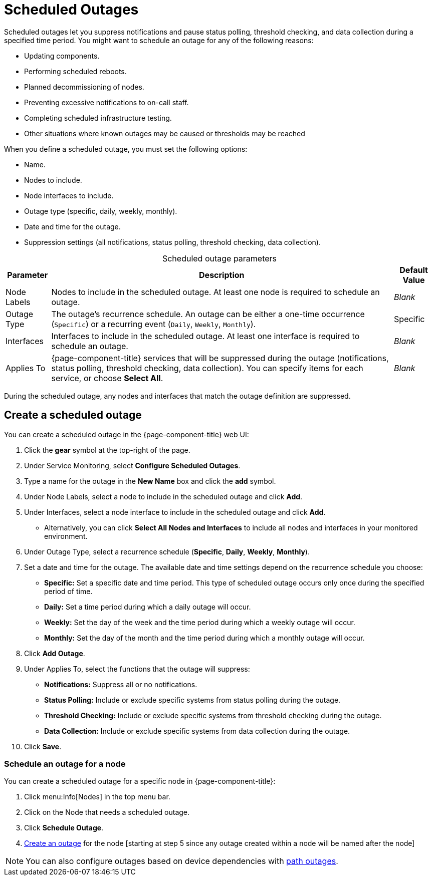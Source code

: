 
= Scheduled Outages

Scheduled outages let you suppress notifications and pause status polling, threshold checking, and data collection during a specified time period.
You might want to schedule an outage for any of the following reasons:

* Updating components.
* Performing scheduled reboots.
* Planned decommissioning of nodes.
* Preventing excessive notifications to on-call staff.
* Completing scheduled infrastructure testing.
* Other situations where known outages may be caused or thresholds may be reached

When you define a scheduled outage, you must set the following options:

* Name.
* Nodes to include.
* Node interfaces to include.
* Outage type (specific, daily, weekly, monthly).
* Date and time for the outage.
* Suppression settings (all notifications, status polling, threshold checking, data collection).

[caption=]
.Scheduled outage parameters
[options="autowidth"]
[cols="2,3,1"]
|===
| Parameter    | Description    | Default Value

| Node Labels
| Nodes to include in the scheduled outage.
At least one node is required to schedule an outage.
| _Blank_

| Outage Type
| The outage's recurrence schedule.
An outage can be either a one-time occurrence (`Specific`) or a recurring event (`Daily`, `Weekly`, `Monthly`).
| Specific

| Interfaces
| Interfaces to include in the scheduled outage.
At least one interface is required to schedule an outage.
| _Blank_

| Applies To
| {page-component-title} services that will be suppressed during the outage (notifications, status polling, threshold checking, data collection).
You can specify items for each service, or choose *Select All*.
| _Blank_
|===

During the scheduled outage, any nodes and interfaces that match the outage definition are suppressed.

[[scheduled-outage-create]]
== Create a scheduled outage

You can create a scheduled outage in the {page-component-title} web UI:

. Click the *gear* symbol at the top-right of the page.
. Under Service Monitoring, select *Configure Scheduled Outages*.
. Type a name for the outage in the *New Name* box and click the *add* symbol.
. Under Node Labels, select a node to include in the scheduled outage and click *Add*.
. Under Interfaces, select a node interface to include in the scheduled outage and click *Add*.
** Alternatively, you can click *Select All Nodes and Interfaces* to include all nodes and interfaces in your monitored environment.
. Under Outage Type, select a recurrence schedule (*Specific*, *Daily*, *Weekly*, *Monthly*).
. Set a date and time for the outage.
The available date and time settings depend on the recurrence schedule you choose:
** *Specific:* Set a specific date and time period.
This type of scheduled outage occurs only once during the specified period of time.
** *Daily:* Set a time period during which a daily outage will occur.
** *Weekly:* Set the day of the week and the time period during which a weekly outage will occur.
** *Monthly:* Set the day of the month and the time period during which a monthly outage will occur.
. Click *Add Outage*.
. Under Applies To, select the functions that the outage will suppress:
** *Notifications:* Suppress all or no notifications.
** *Status Polling:* Include or exclude specific systems from status polling during the outage.
** *Threshold Checking:* Include or exclude specific systems from threshold checking during the outage.
** *Data Collection:* Include or exclude specific systems from data collection during the outage.
. Click *Save*.

=== Schedule an outage for a node

You can create a scheduled outage for a specific node in {page-component-title}:

. Click menu:Info[Nodes] in the top menu bar.
. Click on the Node that needs a scheduled outage.
. Click *Schedule Outage*.
. <<scheduled-outage-create, Create an outage>> for the node [starting at step 5 since any outage created within a node will be named after the node]

NOTE: You can also configure outages based on device dependencies with xref:deep-dive/service-assurance/path-outages.adoc[path outages].